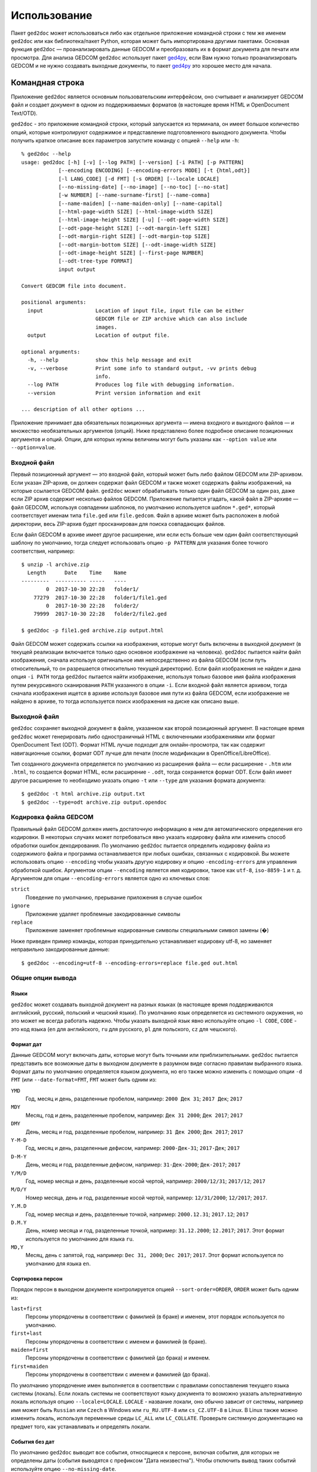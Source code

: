 .. |ged2doc| replace:: ``ged2doc``


Использование
=============

Пакет |ged2doc| может использоваться либо как отдельное приложение командной
строки с тем же именем |ged2doc| или как библиотека/пакет Python, которая
может быть импортирована другими пакетами. Основная функция |ged2doc| —
проанализировать данные GEDCOM и преобразовать их в формат документа для
печати или просмотра. Для анализа GEDCOM |ged2doc| использует пакет `ged4py`_,
если Вам нужно только проанализировать GEDCOM и не нужно создавать выходные
документы, то пакет `ged4py`_ это хорошее место для начала.

.. _ged4py: https://ged4py.readthedocs.io/

Командная строка
----------------

Приложение |ged2doc| является основным пользовательским интерфейсом, оно
считывает и анализирует GEDCOM файл и создает документ в одном из
поддерживаемых форматов (в настоящее время HTML и OpenDocument Text/OTD).

|ged2doc| - это приложение командной строки, который запускается из терминала,
он имеет большое количество опций, которые контролируют содержимое и
представление подготовленного выходного документа. Чтобы получить краткое
описание всех параметров запустите команду с опцией ``--help`` или ``-h``::

    % ged2doc --help
    usage: ged2doc [-h] [-v] [--log PATH] [--version] [-i PATH] [-p PATTERN]
                [--encoding ENCODING] [--encoding-errors MODE] [-t {html,odt}]
                [-l LANG_CODE] [-d FMT] [-s ORDER] [--locale LOCALE]
                [--no-missing-date] [--no-image] [--no-toc] [--no-stat]
                [-w NUMBER] [--name-surname-first] [--name-comma]
                [--name-maiden] [--name-maiden-only] [--name-capital]
                [--html-page-width SIZE] [--html-image-width SIZE]
                [--html-image-height SIZE] [-u] [--odt-page-width SIZE]
                [--odt-page-height SIZE] [--odt-margin-left SIZE]
                [--odt-margin-right SIZE] [--odt-margin-top SIZE]
                [--odt-margin-bottom SIZE] [--odt-image-width SIZE]
                [--odt-image-height SIZE] [--first-page NUMBER]
                [--odt-tree-type FORMAT]
                input output

    Convert GEDCOM file into document.

    positional arguments:
      input                 Location of input file, input file can be either
                            GEDCOM file or ZIP archive which can also include
                            images.
      output                Location of output file.

    optional arguments:
      -h, --help            show this help message and exit
      -v, --verbose         Print some info to standard output, -vv prints debug
                            info.
      --log PATH            Produces log file with debugging information.
      --version             Print version information and exit

    ... description of all other options ...

Приложение принимает два обязательных позиционных аргумента — имена входного и
выходного файлов — и множество необязательных аргументов (опций). Ниже
представлено более подробное описание позиционных аргументов и опций. Опции,
для которых нужны величины могут быть указаны как ``--option value`` или
``--option=value``.

Входной файл
^^^^^^^^^^^^

Первый позиционный аргумент — это входной файл, который может быть либо файлом
GEDCOM или ZIP-архивом. Если указан ZIP-архив, он должен содержат файл GEDCOM
и также может содержать файлы изображений, на которые ссылается GEDCOM файл.
|ged2doc| может обрабатывать только один файл GEDCOM за один раз, даже если ZIP
архив содержит несколько файлов GEDCOM. Приложение пытается угадать, какой файл
в ZIP-архиве — файл GEDCOM, используя совпадении шаблонов, по умолчанию
используется шаблон ``*.ged*``, который соответствует именам типа ``file.ged``
или ``file.gedcom``. Файл в архиве может быть расположен в любой директории,
весь ZIP-архив будет просканирован для поиска совпадающих файлов.

Если файл GEDCOM в архиве имеет другое расширение, или если есть больше чем
один файл соответствующий шаблону по умолчанию, тогда следует использовать
опцию ``-p PATTERN`` для указания более точного соответствия, например::

    $ unzip -l archive.zip
      Length      Date    Time    Name
    ---------  ---------- -----   ----
            0  2017-10-30 22:28   folder1/
        77279  2017-10-30 22:28   folder1/file1.ged
            0  2017-10-30 22:28   folder2/
        79999  2017-10-30 22:28   folder2/file2.ged

    $ ged2doc -p file1.ged archive.zip output.html

Файл GEDCOM может содержать ссылки на изображения, которые могут быть включены
в выходной документ (в текущей реализации включается только одно основное
изображение на человека). |ged2doc| пытается найти файл изображения, сначала
используя оригинальное имя непосредственно из файла GEDCOM (если путь
относительный, то он разрешается относительно текущей директории). Если файл
изображения не найден и дана опция ``-i PATH`` тогда |ged2doc| пытается найти
изображение, используя только базовое имя файла изображения путем рекурсивного
сканирования ``PATH`` указанного в опции ``-i``. Если входной файл является
архивом, тогда сначала изображения ищется в архиве используя базовое имя пути
из файла GEDCOM, если изображение не найдено в архиве, то тогда используется
поиск изображения на диске как описано выше.

Выходной файл
^^^^^^^^^^^^^

|ged2doc| сохраняет выходной документ в файле, указанном как второй позиционный
аргумент. В настоящее время |ged2doc| может генерировать либо одностраничный
HTML с включенными изображениями или формат OpenDocument Text (ODT). Формат
HTML лучше подходит для онлайн-просмотра, так как содержит навигационные ссылки,
формат ODT лучше для печати (после модификации в OpenOffice/LibreOffice).

Тип созданного документа определяется по умолчанию из расширения файла — если
расширение - ``.htm`` или ``.html``, то создается формат HTML, если расширение -
``.odt``, тогда сохраняется формат ODT. Если файл имеет другое расширение
то необходимо указать опцию ``-t`` или ``--type`` для указания формата
документа::

    $ ged2doc -t html archive.zip output.txt
    $ ged2doc --type=odt archive.zip output.opendoc

Кодировка файла GEDCOM
^^^^^^^^^^^^^^^^^^^^^^

Правильный файл GEDCOM должен иметь достаточную информацию в нем для
автоматического определения его кодировки. В некоторых случаях может
потребоваться явно указать кодировку файла или изменить способ обработки
ошибок декодирования. По умолчанию |ged2doc| пытается определить кодировку
файла из содержимого файла и программа останавливается при любых ошибках,
связанных с кодировкой. Вы можете использовать опцию ``--encoding`` чтобы
указать другую кодировку и опцию ``-encoding-errors`` для управления
обработкой ошибок. Аргументом опции ``--encoding`` является имя кодировки,
такое как ``utf-8``, ``iso-8859-1`` и т. д. Аргументом для опции
``--encoding-errors`` является одно из ключевых слов:

``strict``
    Поведение по умолчанию, прерывание приложения в случае ошибок

``ignore``
    Приложение удаляет проблемные закодированные символы

``replace``
    Приложение заменяет проблемные кодированные символы специальными
    символ замены (�)

Ниже приведен пример команды, которая принудительно устанавливает кодировку
utf-8, но заменяет неправильно закодированные данные::

    $ ged2doc --encoding=utf-8 --encoding-errors=replace file.ged out.html

Общие опции вывода
^^^^^^^^^^^^^^^^^^

Языки
"""""

|ged2doc| может создавать выходной документ на разных языках (в настоящее
время поддерживаются английский, русский, польский и чешский языки). По
умолчанию язык определяется из системного окружения, но это может не всегда
работать надежно. Чтобы указать выходной язык явно используйте опцию ``-l
CODE``, ``CODE`` - это код языка (``en`` для английского, ``ru`` для русского,
``pl`` для польского, ``cz`` для чешского).

Формат дат
""""""""""

Данные GEDCOM могут включать даты, которые могут быть точными или
приблизительными. |ged2doc| пытается представить все возможные даты в выходном
документе в разумном виде согласно правилам выбранного языка. Формат даты по
умолчанию определяется языком документа, но его также можно изменить с помощью
опции ``-d FMT`` (или ``--date-format=FMT``, ``FMT`` может быть одним из:

``YMD``
    Год, месяц и день, разделенные пробелом, например: ``2000 Дек 31``;
    ``2017 Дек``; ``2017``

``MDY``
    Месяц, год и день, разделенные пробелом, например: ``Дек 31 2000``;
    ``Дек 2017``; ``2017``

``DMY``
    День, месяц и год, разделенные пробелом, например: ``31 Дек 2000``;
    ``Дек 2017``; ``2017``

``Y-M-D``
    Год, месяц и день, разделенные дефисом, например: ``2000-Дек-31``;
    ``2017-Дек``; ``2017``

``D-M-Y``
    День, месяц и год, разделенные дефисом, например: ``31-Дек-2000``;
    ``Дек-2017``; ``2017``

``Y/M/D``
    Год, номер месяца и день, разделенные косой чертой, например: ``2000/12/31``;
    ``2017/12``; ``2017``

``M/D/Y``
    Номер месяца, день и год, разделенные косой чертой, например: ``12/31/2000``;
    ``12/2017``; ``2017``.

``Y.M.D``
    Год, номер месяца и день, разделенные точкой, например: ``2000.12.31``;
    ``2017.12``; ``2017``

``D.M.Y``
    День, номер месяца и год, разделенные точкой, например: ``31.12.2000``;
    ``12.2017``; ``2017``. Этот формат используется по умолчанию для языка ``ru``.

``MD,Y``
    Месяц, день с запятой, год, например: ``Dec 31, 2000``; ``Dec 2017``;
    ``2017``. Этот формат используется по умолчанию для языка ``en``.

Сортировка персон
"""""""""""""""""

Порядок персон в выходном документе контролируется опцией ``--sort-order=ORDER``,
``ORDER`` может быть одним из:

``last+first``
    Персоны упорядочены в соответствии с фамилией (в браке) и именем, этот
    порядок используется по умолчанию.

``first+last``
    Персоны упорядочены в соответствии с именем и фамилией (в браке).

``maiden+first``
    Персоны упорядочены в соответствии с фамилией (до брака) и именем.

``first+maiden``
    Персоны упорядочены в соответствии с именем и фамилией (до брака).

По умолчанию упорядочение имен выполняется в соответствии с правилами
сопоставления текущего языка системы (локаль). Если локаль системы не
соответствуют языку документа то возможно указать альтернативную локаль
используя опцию ``--locale=LOCALE``. ``LOCALE`` - название локали, оно
обычно зависит от системы, например имя может быть ``Russian`` или ``Czech``
в Windows или ``ru_RU.UTF-8`` или ``cs_CZ.UTF-8`` в Linux. В Linux также
можно изменить локаль, используя переменные среды ``LC_ALL`` или
``LC_COLLATE``. Проверьте системную документацию на предмет того, как
устанавливать и определять локали.

События без дат
"""""""""""""""

По умолчанию |ged2doc| выводит все события, относящиеся к персоне, включая
события, для которых не определены даты (события выводятся с префиксом
"Дата неизвестна"). Чтобы отключить вывод таких событий используйте опцию
``--no-missing-date``.

Изображения
"""""""""""

По умолчанию |ged2doc| добавляет изображение для каждой персоны (если он может
найти его на диске). Это можно изменить используя опцию ``--no-image``,
которая отключает все изображения в выходном файле.

Оглавление
""""""""""

Оглавление добавляется по умолчанию к каждому документу, опция ``--no-toc``
может использоваться для отключения оглавлений.

Статистика
""""""""""

Некоторая статистическая информация обычно добавляется к каждому документу
(например, частота имен), опция ``--no-stat`` может использоваться для ее
отключения.

Ширина дерева
"""""""""""""

Для каждого человека |ged2doc| добавляет небольшое встроенное графическое
представление дерева предков, по умолчанию в дереве представлены четыре
поколения. Опция ``-w NUMBER`` (``--tree-width NUMBER``) может использоваться
для изменения количества поколений в этом дереве.

Формат имен
^^^^^^^^^^^

В разных локальностях используются разные правила представления имен, которые
могут быть довольно сложными. По умолчанию |ged2doc| представляет имена людей
как имя (в GEDCOM имя может включать отчество) за которым следует фамилия
(в браке), например, "Дарья Иванова", но есть также несколько опций,
которые могут изменить это представление:

--name-surname-first  Фамилия в лидирующей позиции, например ``Иванова Дарья``
--name-comma          Фамилия, за которой следует запятая (только если
                      фамилия находится в лидирующей позиции), например
                      ``Иванова, Дарья``
--name-maiden         Фамилия в браке и фамилию до брака в скобках, например
                     ``Дарья Иванова (Сидорова)``
--name-maiden-only    Фамилия до брака, например ``Дарья Сидорова``
--name-capital        Фамилия заглавными буквам, например ``Дарья ИВАНОВА``

Комбинация этих опций должна приводить к ожидаемому эффекту, например
``--name-surname-first -name-comma -name-capital`` должна произвести
что-то вроде «ИВАНОВА (СИДОРОВА), Дарья».

Спецификация размеров
^^^^^^^^^^^^^^^^^^^^^

Некоторые опции ниже принимают размер как значение, размер может быть указан в
различных единицах. Единицы могут быть основаны на экранных координатах (пиксели)
или на основе печатных размеров (дюймы/пойнты/мм). Вы можете указать размеры
в любой форме, формат выходных документов определяет фактический тип
используемых единиц. Когда |ged2doc| необходимо преобразовать единицы одного
типа в другой он использует фиксированный коэффициент преобразования 96 DPI
(пикселей на дюйм).

Поддерживаемые типы единиц:

``px``
    Размер задается в пикселях, обычно используется для экранных представлений,
    таких как HTML. Пример: ``100px``.

``pt``
    Размер задается в пойнтах, обычно используется для размеров печати,
    один пойнт составляет 1/72 дюйма. Пример: ``72pt``.

``in``
    Размер задается в дюймах, обычно используется для размеров печати. Пример:
    ``8.5in``.

``mm``
    Размер задается в милиметрах, обычно используется для размеров печати,
    1 in = 25.4 mm. Пример: ``105mm``.

``cm``
    Размер задается в сантиметрах, обычно используется для размеров печати,
    1 in = 2.54 cm. Пример: ``10.5cm``.

Параметры, которые принимают размер как значение, имеют тип единиц по умолчанию,
например, если тип единиц для опции - пиксели, значение ``300`` соответствует с
``300px``.

Опции HTML
^^^^^^^^^^

Несколько опций специфичны для выходного формата HTML, для всех опций размеров
тип единицы по умолчанию — пиксели:

--html-page-width SIZE    Ширина страницы HTML; значение по умолчанию: ``800px``
--html-image-width SIZE   Ширина изображения; значение по умолчанию: ``300px``
--html-image-height SIZE  Высота изображения; значение по умолчанию: ``300px``
-u, --html-image-upscale  Масштабировать изображения размер которых меньше,
                          чем размер, заданный опциями выше. Без этой опции
                          небольшие изображения будут отображаться в их
                          фактическом размере без увеличения.

Опции ODT
^^^^^^^^^

Опции, специфичные для выходного формата ODT, для всех опций размеров тип
единицы по умолчанию — дюймы:

--odt-page-width SIZE    Ширина страницы; значение по умолчанию: ``6in``
--odt-page-height SIZE   Высота страницы; значение по умолчанию: ``9in``
--odt-margin-left SIZE   Отступ слева; значение по умолчанию: ``0.5in``
--odt-margin-right SIZE  Отступ справа; значение по умолчанию: ``0.5in``
--odt-margin-top SIZE    Отступ сверху; значение по умолчанию: ``0.5in``
--odt-margin-bottom SIZE  Отступ снизу; значение по умолчанию: ``0.25in``
--odt-image-width SIZE   Ширина изображения; значение по умолчанию: ``2in``
--odt-image-height SIZE  Высота изображения; значение по умолчанию: ``2in``
--first-page NUMBER      Номер первой страницы; по умолчанию ``1``. Можно
        изменить на другое значение, если вы планируете добавлять
        дополнительные страницы в начале при печати окончательного документа.
--odt-tree-type FORMAT   Формат изображения для дерева предков, ``emf`` или
        ``svg``, по умолчанию ``emf``.

Диагностика
^^^^^^^^^^^

В случае сбоя приложения или получения неправильного или неожиданного вывода
желательно сгенерировать журнальный файл с диагностикой и переслать его автору
(чтобы сообщить об ошибках см. *Contributing*). Для создания журнального
файла используйте опцию ``--log``, например::

    $ ged2doc --log=log.txt input.ged page.html

что создаст файл ``log.txt`` в текущем рабочем каталоге.

Примеры
^^^^^^^

Чтобы создать HTML-страницу из файла GEDCOM с настройками по умолчанию::

    $ ged2doc input.ged page.html

Указать путь к изображениям, на которые ссылается файл GEDCOM (имена файлов
в стиле UNIX)::

    $ ged2doc -i /home/joe/gedcom_images input.ged page.html

То же самое, но выходной формат OpenDocument Text::

    $ ged2doc -i /home/joe/gedcom_images input.ged output.odt

Если GEDCOM файл называется ``gedcom.dump`` и находится в ZIP-архиве (вместе
со всеми изображениями)::

    $ ged2doc -p gedcom.dump input.zip page.html

Если Вам нужно указать другой язык вывода::

    $ ged2doc -l ru input.zip page.html

Чтобы изменить представление даты::

    $ ged2doc -d Y-M-D input.zip page.html

Чтобы изменить представление имен::

    $ ged2doc --name-surname-first --name-comma --name-maiden input.zip page.html

Чтобы изменить размер страниц документа ODT::

    $ ged2doc --odt-page-width=8.5in --odt-page-height=11in input.zip page.odt


Using Python modules
--------------------

Смотрите `англо-язычную документацию <http://ged2doc.readthedocs.io/en/latest/usage.html#using-python-modules>`_.

Детали выходных форматов
------------------------

Детали HTML
^^^^^^^^^^^

|ged2doc| создает одностраничный HTML-документ, который включает всю графику
(фотографии и графы деревьев, являющиеся структурами SVG). Размер
полученного документа может быть довольно большим. Большие изображения
уменьшаются до указанного размера. Изображения, размер которых меньше
указанного размера, масштабируются только если задана опция ``--html-image-upscale``.

Детали ODT
^^^^^^^^^^

|ged2doc| не содержит логики для правильной разбивки выходного документа на
страницы и назначения номера страниц для оглавления. Вместо этого |ged2doc|
зависит от внешних инструментов, таких как LibreOffice, для завершения и
публикации документа. Когда документ загружен в LibreOffice его оглавление
необходимо обновить - перейдите к меню ``Tools/Сервис``, затем
``Update/Обновить`` и ``Indexes and Tables/Указатели и таблицы`` - это
должно перестроить все ссылки в файле ODT.

ODT файлы могут быть открыты с помощью приложения MS Office (Word), но
совместимость MS Office с форматом ODT недостаточно полная, есть некоторые
известные проблемы с MS Word при редактировании документов произведенных
|ged2doc|:

- Изображения в формате SVG не полностью поддерживаются MS Office, для
  визуализации дерева предков в MS Office они должны быть созданы в формате
  EMF. |ged2doc| поддерживает EMF начиная с версии 0.3, где EMF является
  форматом по умолчанию (это может быть изменено с помощью опции
  ``--odt-tree-type=svg``). |ged2doc| до версии 0.3 невозможно использовать
  для вывода в формате EMF.
- Если файл с деревьями предков в формате EMF был открыт и сохранен
  LibreOffice то MS Office не сможет отобразить эти изображения деревьев. Нет
  надежной совместимости между MS Office и LibreOffice, документы должны
  редактироваться одним и тем же приложением.
- Содержание не отображается при открытии файла ODT в MS Office, если
  требуется оглавление в документе, оно должно быть добавлено вручную.